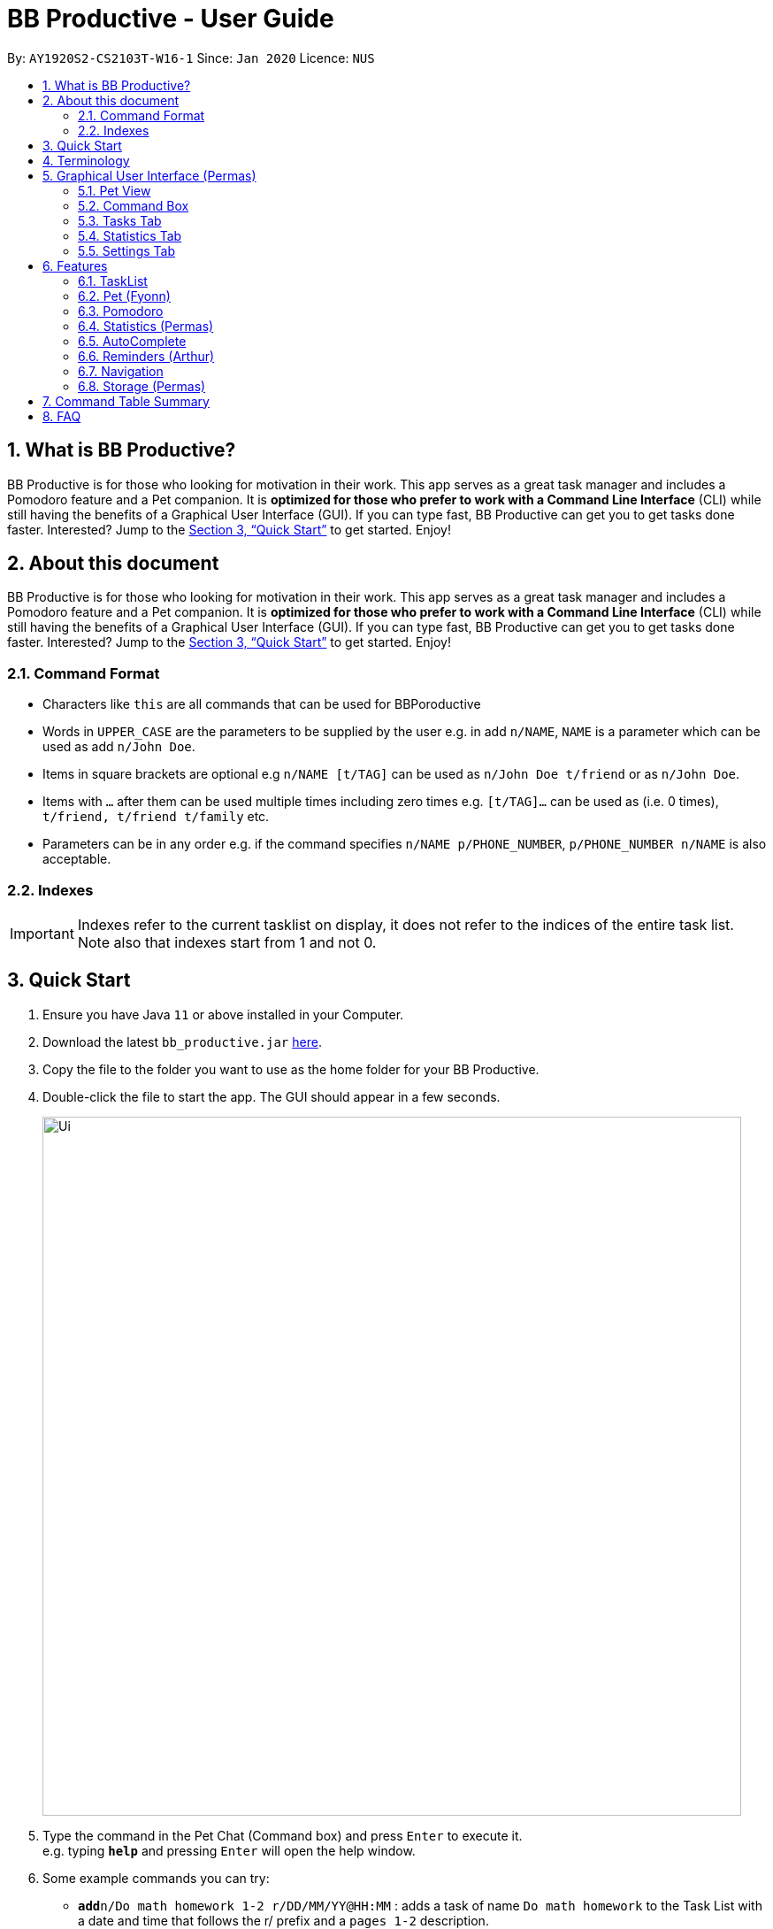 = BB Productive - User Guide
:site-section: UserGuide
:toc:
:toc-title:
:toc-placement: preamble
:sectnums:
:imagesDir: images
:stylesDir: stylesheets
:xrefstyle: full
:experimental:
ifdef::env-github[]
:tip-caption: :bulb:
:important-caption: :heavy_exclamation_mark:
:note-caption: :information_source:
endif::[]
:repoURL: https://github.com/se-edu/addressbook-level3

By: `AY1920S2-CS2103T-W16-1`      Since: `Jan 2020`      Licence: `NUS`

== What is BB Productive?

BB Productive is for those who looking for motivation in their work. This app serves as a great task manager and includes a Pomodoro feature and a Pet companion. It is *optimized for those who prefer to work with a Command Line Interface* (CLI) while still having the benefits of a Graphical User Interface (GUI). If you can type fast, BB Productive can get you to get tasks done faster. Interested? Jump to the <<Quick Start>> to get started. Enjoy!

== About this document

BB Productive is for those who looking for motivation in their work. This app serves as a great task manager and includes a Pomodoro feature and a Pet companion. It is *optimized for those who prefer to work with a Command Line Interface* (CLI) while still having the benefits of a Graphical User Interface (GUI). If you can type fast, BB Productive can get you to get tasks done faster. Interested? Jump to the <<Quick Start>> to get started. Enjoy!

[#index]
=== Command Format
* Characters like `this` are all commands that can be used for BBPoroductive
* Words in `UPPER_CASE` are the parameters to be supplied by the user e.g. in add `n/NAME`, `NAME` is a parameter which can be used as add `n/John Doe`.
* Items in square brackets are optional e.g `n/NAME [t/TAG]` can be used as `n/John Doe t/friend` or as `n/John Doe`.
* Items with `…​` after them can be used multiple times including zero times e.g. `[t/TAG]…`​ can be used as   (i.e. 0 times), `t/friend, t/friend t/family` etc.
* Parameters can be in any order e.g. if the command specifies `n/NAME p/PHONE_NUMBER`, `p/PHONE_NUMBER n/NAME` is also acceptable.

=== Indexes
[IMPORTANT]
====
Indexes refer to the current tasklist on display, it does not refer to the indices of the entire task list. Note also that indexes start from 1 and not 0.
====

== Quick Start

.  Ensure you have Java `11` or above installed in your Computer.
.  Download the latest `bb_productive.jar` link:{repoURL}/releases[here].
.  Copy the file to the folder you want to use as the home folder for your BB Productive.
.  Double-click the file to start the app. The GUI should appear in a few seconds.
+
image::Ui.png[width="790"]
+
.  Type the command in the Pet Chat (Command box) and press kbd:[Enter] to execute it. +
e.g. typing *`help`* and pressing kbd:[Enter] will open the help window.
.  Some example commands you can try:

* **`add`**`n/Do math homework 1-2 r/DD/MM/YY@HH:MM` : adds a task of name `Do math homework` to the Task List with a date and time that follows the r/ prefix and a `pages 1-2` description.
* **`delete`**`3` : deletes the 3rd task shown in the list
* *`exit`* : exits the app

.  Refer to <<Features>> for details of each command.

[[Terminology]]
== Terminology
_This section provides a quick description for the common terminologies used in this user guide._

*Task*: A task is something that you need to complete. It is represented as a card on the right side of the window. Set reminders, add tags and more to better manage your tasks!

*Pomodoro*: A productivity technique that consists of doing focused work for 25 minutes followed by a 5 minute break. This technique prevents you from tiring out while doing work.

*Pet*: The pet you will interact with to manage your tasks and pomodoros. You can also level up the pet by completing more tasks/pomodoros.

== Graphical User Interface (Permas)
This section gives you a brief overview of the various GUI components present in BB Productive.

=== Pet View
The Pet View is where you can view your pet, its name, level and experience gained. With diligent usage of BB Productive, its experience (XP) and level will increase with time. The pet will evolve as it levels up with more XP gained and take on different appearances, encouraging you to work harder! Further details on the Pet are described in section 6.x. //TODO link

.Pet
image::pet.png[width=395]

=== Command Box
The Command Box is the one-stop place for you to input any commands to interact with the app. Simply click the box and type the command of your choice. Hit the `Enter` or `Return` key on your keyboard to execute the command. The program will respond to each command through the Pet Dialog Box. Occasionally, the app may prompt you for your preferences via the Dialog Box. Simply respond via the Command Box as well!

.Command Box
image::command_box.png[width=395]

=== Tasks Tab
The Task Tab is where you view your personal task list and the Pomodoro Timer. Any changes made to the task list through the commands will be reflected here! The Pomodoro Timer runs when you run the Pom Command as described in section 6.x. //TODO link

.Tasks Tab
image::tasks_tab.png[width=790]

=== Statistics Tab
The Statistics Tab consists of the Daiy Challenge and the Productivity Charts. They help you to visualise the progress of your productivity over the course of the past week, giving you momentum to hit your productivity goals! The usage of this tab will be discussed in more detail in section 6.x //TODO link

.Statistics Tab
image::stats_tab.png[width=395]

=== Settings Tab
The Settings Tab lets you customise the program to suit your needs. In this tab, you can view and edit your configurations for Pet Name, Pomodoro Duration and Daily Challenge Target. The usage of this tab will be discussed in more detail in section 6.x //TODO link

.Settings Tab
image::settings_tab.png[width=395]

[[Features]]
== Features

=== TaskList
image::tasks.png[width=790]

==== Task Fields
You may use `add` and `edit <<index, INDEX>>`  to begin the add and edit commands, next attach any combination of the following commands.

.Task Fields
[cols="1,2m,3m", frame="topbot",options="header"]
|===
|Field |Format |Notes

|Name
a|`n/NAME`+
`n/Any name is possible`
a|
* Name provided has to be unique in the tasklist and is used as an identifying field.
* It is the **only compulsory** field when creating a task.

|Description
a|`[des/DESCRIPTION]` +
`des/Lab of weightage 20% about NP-Cmpleteness`
a|* Optional description that accompanies a task

|Priority
|`[p/PRIORITY]` +
`p/1`
a|
* If not provided, task is created with the low priority.
* `PRIORITY` can only be one of these numbers `1,2,3` ranging from low to high in that order.

|Reminder
|`[r/REMINDER]` +
`r/10/06/20@12:30`
a|
* A datetime value in this format `DD/MM/YY@HH:mm`.

|Recurring tag
|`[rec/FREQUENCY]` +
`rec/daily`
a|
* Can only be `DAILY` or `WEEKLY`.

|Tag
a|`[t/TAG]...` +
`t/errand t/home`
a|
* There can be multiple tags or none at all.
* Only alphanumeric characters are allowed, spaces and symbols are disallowed.

|Done
a|_No prefix available_
a|
* When a task is created, it is set as undone.
* Task can then be marked with `done INDEX`.
|===

==== Add Command
`add n/This is a new task p/3 des/We have alot of work to do today! t/This t/Is t/Fun` +
You only need the `n/` prefix when adding a new task as name fields are compulsory. +

.Add success
image::add_success.png[width=790]

==== Edit Command
`edit n/Look edited the task des/BB Productive is the best app I've every used t/NewTag` +
* You can edit all fields except the done field.
* Please indicate an `<<index, INDEX>>` so that BB Productive knows which task to edit.

.Edit success
image::edit_success.png[width=790]

==== Done Command
`done <<index, INDEX>> INDEX...`
You can also mark multiple tasks as done by using comma separated indexes.

.Done success
image::done_success.png[width=790]

==== Sort Command
`sort FIELD FIELD...`
You can choose to change the current ordering of your task list to something more suitable by sorting it one or more of these task fields:

_All fields with r- prepended refers to a reverse of the original._

. priority -> Shows task of highest priority first.
. r-priority -> Shows task of lowest priority first.
. done -> Shows task of undone first.
. r-done -> Shows task of done first.
. date -> Shows tasks with reminders closer to today first then tasks without reminders.
. r-date -> Shows tasks with no remidners first then tasks with reminders further from today.
. name -> Shows tasks in alphanumeric order.
. r-name -> Shows tasks in reverse alphanumeric order.

.Sort success
image::sort_success.png[width=790]

==== Find Command
`find PHRASE`
You can perform a search for tasks by name that are important. BB Productive will then search through the names of the tasks and bring tasks that match the `PHRASE`. It is also typo tolerant and will show tasks that differ from the `PHRASE` by a little.

.Find success
image::find_success.png[width=790]

==== Delete Command
`delete <<index, INDEX>> INDEX...`
You can delete multiple tasks.

.Delete success
image::delete_success.png[width=790]

==== Clear Command
`clear`
You may delete all tasks from your list by issuing a clear command.

.Clear success
image::clear_success.png[width=790]

=== Pet (Fyonn)
Write pet

[[Pomodoro]]
=== Pomodoro
_This section describes the Pomodoro feature in detail and contains all commands you can use to take advantage of it_

==== What's Pomodoro?
In the late 1980s, a gentleman named Francesco Cirillo devised a time management method called the Pomodoro Technique. Essentially, a single cycle consists of two parts, 25 minutes of work, followed by a 5 minutes break. This cycle repeats for as long as you want to get work done.

==== How do you use it?
Trying to prevent burnout? BB productive offers you the option to try out the pomodoro tenchinique! The pomodoro technique breaks down work into manageable intervals spaced out with short breaks so as to not tired you out._

To get started, follow the instructions below:

===== Command: `pom`

First, you can activate the Pomodoro timer with a task in focus. You can also add an optional timer amount field, different from the default time of 25 minutes, for that particular cycle.

Format: `pom <index> [tm/<amount in minutes>]`

You can use the value (decimals allowed) following `tm/` to represent your desired amount of time in minutes for a particular pomodoro cycle.

.Example screen when pom is successfully executed.
image::pom_success.png[width=790]

===== Command: `pom pause`

You can pause a running Pomodoro timer.

.Example screen when pom is successfully paused
image::pom_pause.png[width=790]

===== Command: `pom continue`

You can resume a paused Pomodoro timer.

.Example screen when pom is successfully resumed
image::pom_continuing.png[width=790]


==== What happens when the timer's up?

===== "Done" the task
Once the timer expires, the app will prompt you if you have finished the task. You need only respond with Yes (Y) or No (N) in order to proceed.

.Prompt when the pomodoro timer expires
image::pom_time_expire.png[width=790]

===== Break-time
Afterwards, the app will prompt you if you would like to begin a 5 minute break (as per the pomodoro technique). Similarly, you need to respond with Yes (Y) or No (N). Responding with No will set the app to its neutral state. Yes will start the break timer.

.Prompt checking if you'd like to take a break
image::pom_prompt_break.png[width=790]

Note: You will not be able to do execute other commands during these prompts.

===== Back to work
At the end of the break, the app will return to it's "neutral" state and you can  repeat the process, if you wish.

.End of pomodoro cycle screen
image::pom_break_end.png[width=790]

=== Statistics (Permas)
As you continue to use BB Productive, you may start to wonder how productive you have been over time. This is where our Statistics feature comes in! Simply type in the command 'stats' to access the Statistics Tab and track your productivity. Look out for the background color of the Statistics Tab. If it turns orange after you type the command this means you are on the correct tab.

The Statistics Tab consists of 2 features to help you keep track of your productivity.

.Statistics Tab
image::stats_tab.png[width=400]

==== Daily Challenge
The Daily Challenge is a progress bar that tracks the total duration you have kept the Pomodoro running on the current day. The more you run the Pomodoro, the more the progress bar fills, and the closer you are to clearing the challenge! Try to clear the Daily Challenge everyday to hit your productivity goals!

[IMPORTANT]
====
You can customise the duration you aim to achieve on a daily basis by using the Set Command as introduced in section 6.x //TODO link.
====

==== Productivity Chart
The Productivity Chart tracks the number of tasks done and duration you ran the Pomodoro per day for the past 7 days. You can thus track your productivity over time. With this information. you can make proper adjustments to your schedule to improve your productivity. If you start noticing the orange bars getting shorter, realise that it is time to buckle up and work harder, or else you may lose your productivity momentum!

=== AutoComplete
As much as you enjoy typing, we've added some extra grease to make you type even faster. You can trigger our very intelligent auto complete function by pressing `tab` on the keyboard.

You can expect: +

* Auto completion of command words: `del -> delete`
* Addition of prefixes for common values: `20/10/20@10:30 -> r/20/10/20@10:30`
** Figure 14
* Auto completion of sort fields `sort pri` -> `sort priority`
** Figure 15

.Prefix auto complete
image::prefix_complete.png[]
.Sort auto complete
image::sort_complete.png[]

If we can't find a valid command, you will observe feedback like below:

.Auto complete not found
image::complete_fail.png[]

=== Reminders (Arthur)
Write reminders

[[Navigation]]
=== Navigation
_This section shows all the commands to navigate the app. There are multiple tabs that can be shown: tasklist, statistics and settings._

==== Commands

===== Tasks

Command: `tasks`

You can call the `tasks` command to view the tab where your _task list_ resides in. The orange background on the Tasks tab indicates that you are currently on this tab.

image::tasks.png[width="790"]

Command: `stats`

You can use the `stats` command to view the _Statistics_ tab. The orange background on the Statistics tab indicates that you are currently on this tab.

image::stats.png[width="790]

Command: `settings`

Use the `settings` command to view the _Settings_ tab. The orange background on the Settings tab indicates that you are currently on this tab.

image::settings.png[width="790"]

=== Storage (Permas)
All your progress, user preferences and settings are stored in the “data” folder. If you plan to switch devices, you may transfer your progress to another computer by copying the contents of the original device’s “data” folder to the new device’s data folder. This can be done through a thumbdrive.

[TIP]
====
Please check that the following files are in the “data” folder to ensure that you are transferring the correct files!
====

image::storage.png[width="395"]

[[CommandTableSummary]]
== Command Table Summary
_The following table summarizes all the commands that you can use. Input contained with in [...] are optional fields._

.Command Table
[cols="1,3m,3m", frame="topbot",options="header"]
|===
|Command |Format |Example

|Add
|add n/<item index> [des/<task description>] [p/<priority value>] [r/<reminder’s date and time>] [t/<tag1> t/<tag2>...]
|add n/Finish Quiz des/Pages 3-5 p/1 r/20/03/20@19:30 t/cs2100

|Edit
|edit INDEX [n/NAME] [des/DESCRIPTION] [p/PRIORITY] [r/REMINDER] [t/TAG]
|edit 2 r/10/03/21@13:00

|Done
|done INDEX
|done 5

|Delete
|delete INDEX
|delete 7

|Clear
|clear
|clear

|Pom
|pom INDEX [tm/TIME IN MINUTES]
|pom 4 tm/45

|Sort
|sort FIELD1 FIELD2 FIELD3 ...
|sort done, priority

|Tasks
|tasks
|tasks

|Stats
|stats
|stats

|Settings
|settings
|settings

|===

== FAQ

*Q*: How do I transfer my data to another Computer? +
*A*: Install the app in the other computer and overwrite the empty data file it creates with the file that contains the data of your previous BB Productive folder.
